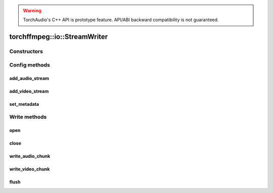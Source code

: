 .. warning::
   TorchAudio's C++ API is prototype feature.
   API/ABI backward compatibility is not guaranteed.

torchffmpeg::io::StreamWriter
============================

.. doxygenclass:: torchffmpeg::io::StreamWriter

Constructors
------------

.. doxygenfunction:: torchffmpeg::io::StreamWriter::StreamWriter(const std::string &dst, const c10::optional<std::string> &format = {})

Config methods
--------------

add_audio_stream
^^^^^^^^^^^^^^^^

.. doxygenfunction:: torchffmpeg::io::StreamWriter::add_audio_stream

add_video_stream
^^^^^^^^^^^^^^^^

.. doxygenfunction:: torchffmpeg::io::StreamWriter::add_video_stream

set_metadata
^^^^^^^^^^^^

.. doxygenfunction:: torchffmpeg::io::StreamWriter::set_metadata

Write methods
-------------

open
^^^^

.. doxygenfunction:: torchffmpeg::io::StreamWriter::open

close
^^^^^

.. doxygenfunction:: torchffmpeg::io::StreamWriter::close

write_audio_chunk
^^^^^^^^^^^^^^^^^

.. doxygenfunction:: torchffmpeg::io::StreamWriter::write_audio_chunk

write_video_chunk
^^^^^^^^^^^^^^^^^

.. doxygenfunction:: torchffmpeg::io::StreamWriter::write_video_chunk

flush
^^^^^

.. doxygenfunction:: torchffmpeg::io::StreamWriter::flush
